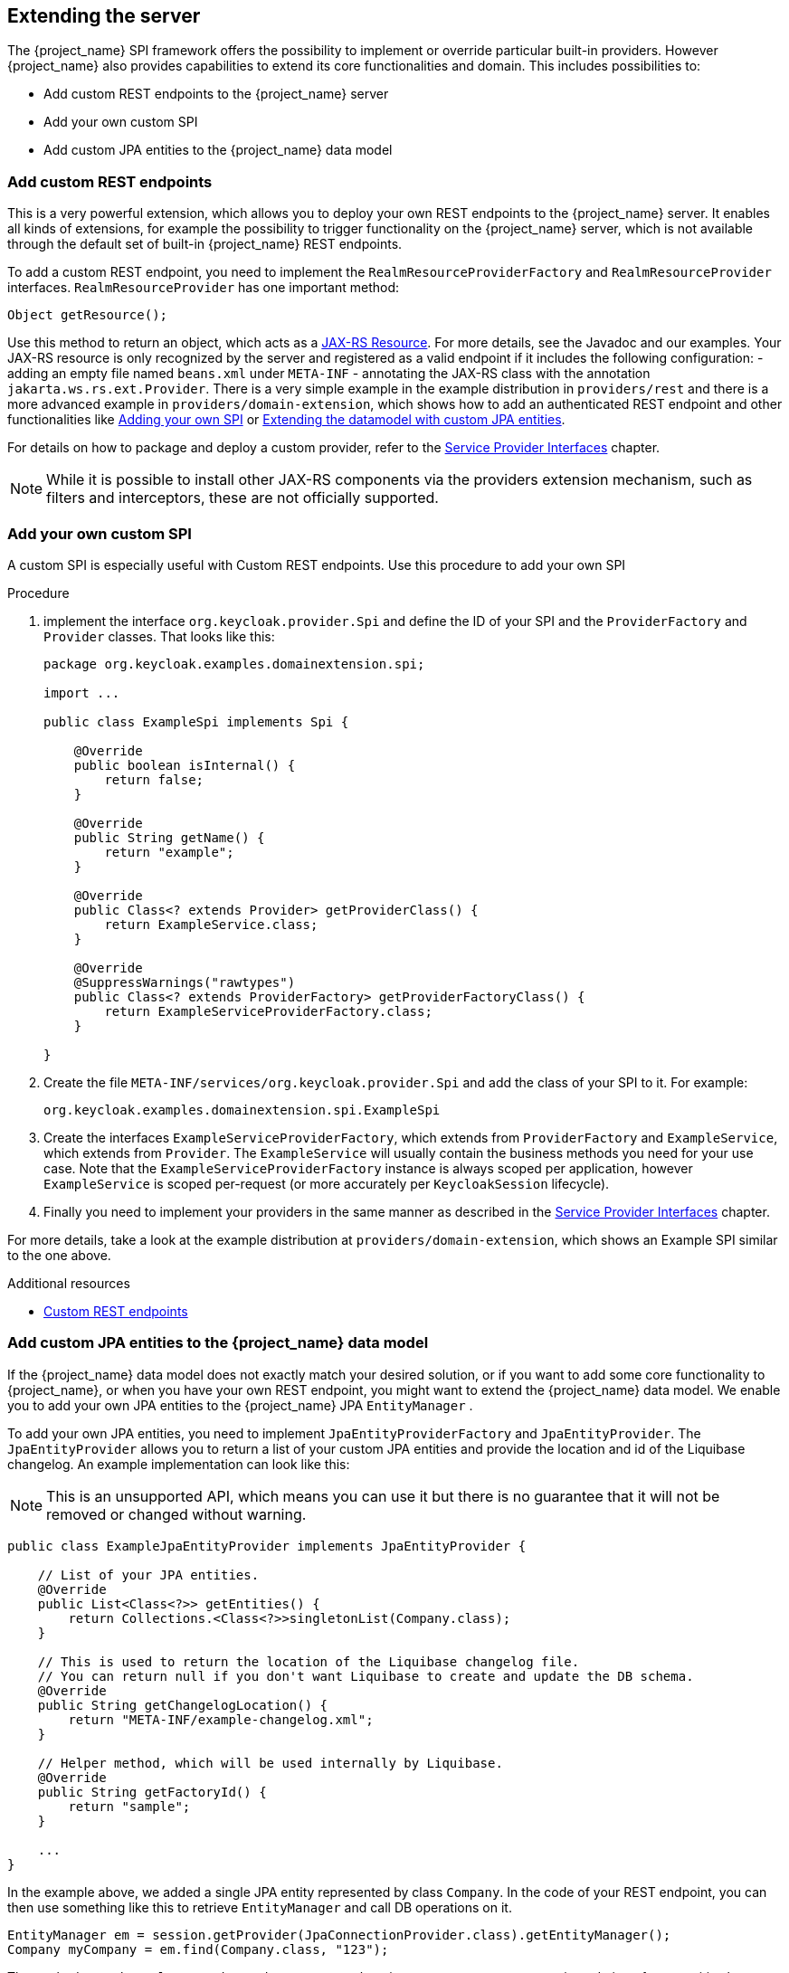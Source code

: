 [[_extensions]]

== Extending the server

The {project_name} SPI framework offers the possibility to implement or override particular built-in providers. However {project_name}
also provides capabilities to extend its core functionalities and domain. This includes possibilities to:

* Add custom REST endpoints to the {project_name} server
* Add your own custom SPI
* Add custom JPA entities to the {project_name} data model

[[_extensions_rest]]
=== Add custom REST endpoints

This is a very powerful extension, which allows you to deploy your own REST endpoints to the {project_name} server. It enables all kinds of extensions, for example
the possibility to trigger functionality on the {project_name} server, which is not available through the default set of built-in {project_name} REST endpoints.

To add a custom REST endpoint, you need to implement the `RealmResourceProviderFactory` and `RealmResourceProvider` interfaces. `RealmResourceProvider` has one important method:

[source,java]
----

Object getResource();

----

Use this method to return an object, which acts as a https://github.com/jax-rs[JAX-RS Resource]. For more details, see the Javadoc and our examples.
Your JAX-RS resource is only recognized by the server and registered as a valid endpoint if it includes the following configuration:
- adding an empty file named `beans.xml` under `META-INF`
- annotating the JAX-RS class with the annotation `jakarta.ws.rs.ext.Provider`.
There is a very simple example in the example distribution in `providers/rest` and there is a more advanced example in `providers/domain-extension`,
which shows how to add an authenticated REST endpoint and other functionalities like <<_extensions_spi, Adding your own SPI>>
or <<_extensions_jpa,Extending the datamodel with custom JPA entities>>.

For details on how to package and deploy a custom provider, refer to the <<_providers,Service Provider Interfaces>> chapter.

NOTE: While it is possible to install other JAX-RS components via the providers extension mechanism, such as filters and interceptors, these are not officially supported.

[[_extensions_spi]]
=== Add your own custom SPI

A custom SPI is especially useful with Custom REST endpoints. Use this procedure to add your own SPI

.Procedure

. implement the interface `org.keycloak.provider.Spi` and define the ID of your SPI and the `ProviderFactory` and `Provider` classes. That looks like this:
+
[source,java]
----
package org.keycloak.examples.domainextension.spi;

import ...

public class ExampleSpi implements Spi {

    @Override
    public boolean isInternal() {
        return false;
    }

    @Override
    public String getName() {
        return "example";
    }

    @Override
    public Class<? extends Provider> getProviderClass() {
        return ExampleService.class;
    }

    @Override
    @SuppressWarnings("rawtypes")
    public Class<? extends ProviderFactory> getProviderFactoryClass() {
        return ExampleServiceProviderFactory.class;
    }

}

----

. Create the file `META-INF/services/org.keycloak.provider.Spi` and add the class of your SPI to it. For example:
+
[source]
----
org.keycloak.examples.domainextension.spi.ExampleSpi
----

. Create the interfaces `ExampleServiceProviderFactory`, which extends from `ProviderFactory` and `ExampleService`, which extends from `Provider`.
The `ExampleService` will usually contain the business methods you need for your use case. Note that the `ExampleServiceProviderFactory` instance
is always scoped per application, however `ExampleService` is scoped per-request (or more accurately per `KeycloakSession` lifecycle).

. Finally you need to implement your providers in the same manner as described in the <<_providers,Service Provider Interfaces>> chapter.

For more details, take a look at the example distribution at `providers/domain-extension`, which shows an Example SPI similar to the one above.

[role="_additional-resources"]
.Additional resources
* <<_extensions_rest,Custom REST endpoints>>

[[_extensions_jpa]]
=== Add custom JPA entities to the {project_name} data model

If the {project_name} data model does not exactly match your desired solution, or if you want to add some core functionality to {project_name},
or when you have your own REST endpoint, you might want to extend the {project_name} data model. We enable you to add your
own JPA entities to the {project_name} JPA `EntityManager` .

To add your own JPA entities, you need to implement `JpaEntityProviderFactory` and `JpaEntityProvider`. The `JpaEntityProvider`
allows you to return a list of your custom JPA entities and provide the location and id of the Liquibase changelog. An example implementation can look like this:

NOTE: This is an unsupported API, which means you can use it but there is no guarantee that it will not be removed or changed without warning.

[source,java]
----
public class ExampleJpaEntityProvider implements JpaEntityProvider {

    // List of your JPA entities.
    @Override
    public List<Class<?>> getEntities() {
        return Collections.<Class<?>>singletonList(Company.class);
    }

    // This is used to return the location of the Liquibase changelog file.
    // You can return null if you don't want Liquibase to create and update the DB schema.
    @Override
    public String getChangelogLocation() {
    	return "META-INF/example-changelog.xml";
    }

    // Helper method, which will be used internally by Liquibase.
    @Override
    public String getFactoryId() {
        return "sample";
    }

    ...
}
----

In the example above, we added a single JPA entity represented by class `Company`. In the code of your REST endpoint, you can then use something like
this to retrieve `EntityManager` and call DB operations on it.


[source,java]
----
EntityManager em = session.getProvider(JpaConnectionProvider.class).getEntityManager();
Company myCompany = em.find(Company.class, "123");
----

The methods `getChangelogLocation` and `getFactoryId` are important to support automatic updating of your entities by Liquibase. https://www.liquibase.com/community/contributors[Liquibase]
is a framework for updating the database schema, which {project_name} internally uses to create the DB schema and update the DB schema among versions. You may need to use
it as well and create a changelog for your entities. Note that versioning of your own Liquibase changelog is independent
of {project_name} versions. In other words, when you update to a new {project_name} version, you are not forced to update your
schema at the same time. And vice versa, you can update your schema even without updating the {project_name} version. The Liquibase update
is always done at the server startup, so to trigger a DB update of your schema, you just need to add the new changeset to your Liquibase changelog file (in the example above
it's the file `META-INF/example-changelog.xml` which must be packed in same JAR as the JPA entities and `ExampleJpaEntityProvider`) and then restart server.
The DB schema will be automatically updated at startup.

For more details, take a look at the example distribution at example `providers/domain-extension`, which shows the `ExampleJpaEntityProvider` and `example-changelog.xml` described above.

NOTE: Don't forget to always back up your database before doing any changes in the Liquibase changelog and triggering a DB update.
